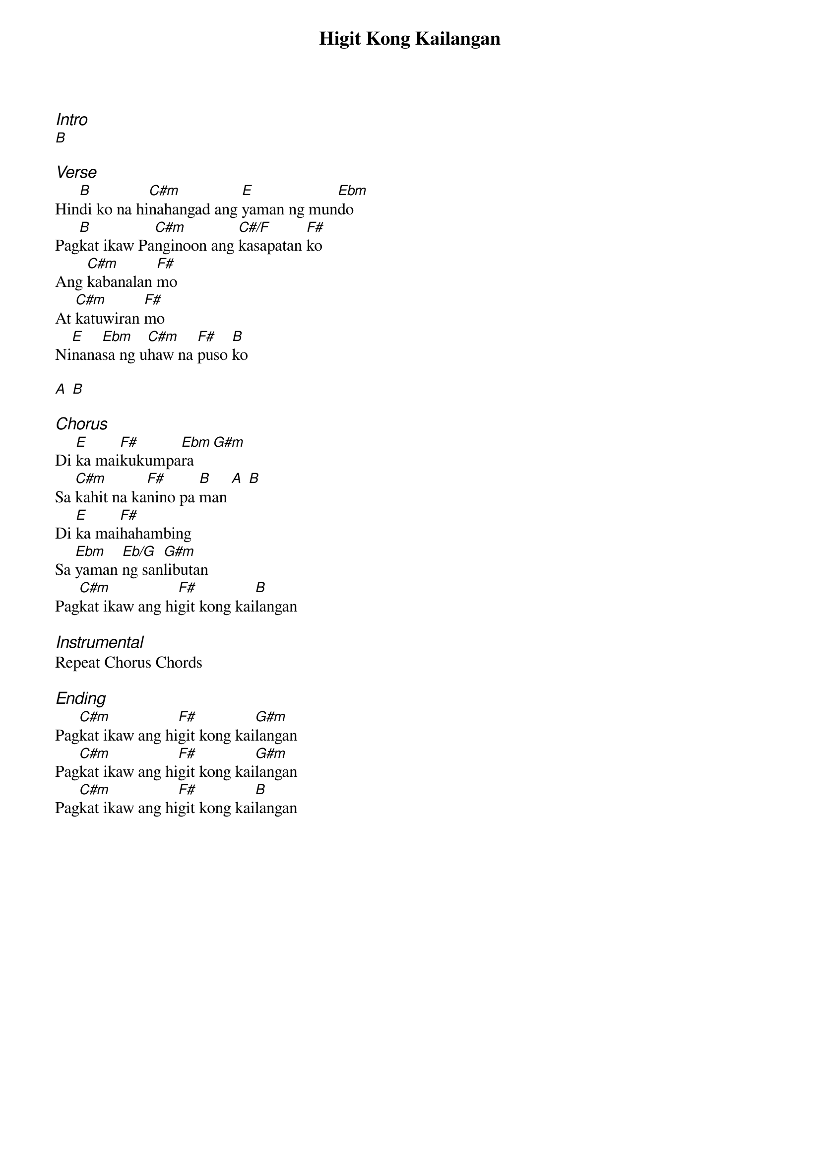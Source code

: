 {title: Higit Kong Kailangan}
{ng}
{columns: 1}
{ci:Intro}
[B]

{ci:Verse}
Hin[B]di ko na hi[C#m]nahangad ang [E]yaman ng mun[Ebm]do
Pag[B]kat ikaw Pa[C#m]nginoon ang [C#/F]kasapatan [F#]ko
Ang [C#m]kabanalan [F#]mo
At [C#m]katuwiran [F#]mo
Ni[E]nana[Ebm]sa ng u[C#m]haw na [F#]puso [B]ko

[A] [B]

{ci:Chorus}
Di [E]ka mai[F#]kukumpa[Ebm]ra [G#m]
Sa [C#m]kahit na ka[F#]nino pa [B]man [A] [B]
Di [E]ka mai[F#]hahambing
Sa [Ebm]yaman [Eb/G]ng san[G#m]libutan
Pag[C#m]kat ikaw ang hi[F#]git kong kai[B]langan

{ci:Instrumental}
Repeat Chorus Chords

{ci:Ending}
Pag[C#m]kat ikaw ang hi[F#]git kong kai[G#m]langan
Pag[C#m]kat ikaw ang hi[F#]git kong kai[G#m]langan
Pag[C#m]kat ikaw ang hi[F#]git kong kai[B]langan